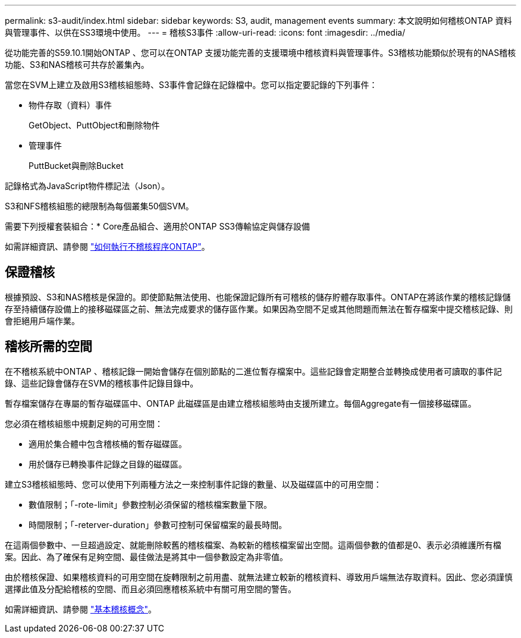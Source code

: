 ---
permalink: s3-audit/index.html 
sidebar: sidebar 
keywords: S3, audit, management events 
summary: 本文說明如何稽核ONTAP 資料與管理事件、以供在SS3環境中使用。 
---
= 稽核S3事件
:allow-uri-read: 
:icons: font
:imagesdir: ../media/


[role="lead"]
從功能完善的S59.10.1開始ONTAP 、您可以在ONTAP 支援功能完善的支援環境中稽核資料與管理事件。S3稽核功能類似於現有的NAS稽核功能、S3和NAS稽核可共存於叢集內。

當您在SVM上建立及啟用S3稽核組態時、S3事件會記錄在記錄檔中。您可以指定要記錄的下列事件：

* 物件存取（資料）事件
+
GetObject、PuttObject和刪除物件

* 管理事件
+
PuttBucket與刪除Bucket



記錄格式為JavaScript物件標記法（Json）。

S3和NFS稽核組態的總限制為每個叢集50個SVM。

需要下列授權套裝組合：* Core產品組合、適用於ONTAP SS3傳輸協定與儲存設備

如需詳細資訊、請參閱 link:../nas-audit/auditing-process-concept.html["如何執行不稽核程序ONTAP"]。



== 保證稽核

根據預設、S3和NAS稽核是保證的。即使節點無法使用、也能保證記錄所有可稽核的儲存貯體存取事件。ONTAP在將該作業的稽核記錄儲存至持續儲存設備上的接移磁碟區之前、無法完成要求的儲存區作業。如果因為空間不足或其他問題而無法在暫存檔案中提交稽核記錄、則會拒絕用戶端作業。



== 稽核所需的空間

在不稽核系統中ONTAP 、稽核記錄一開始會儲存在個別節點的二進位暫存檔案中。這些記錄會定期整合並轉換成使用者可讀取的事件記錄、這些記錄會儲存在SVM的稽核事件記錄目錄中。

暫存檔案儲存在專屬的暫存磁碟區中、ONTAP 此磁碟區是由建立稽核組態時由支援所建立。每個Aggregate有一個接移磁碟區。

您必須在稽核組態中規劃足夠的可用空間：

* 適用於集合體中包含稽核桶的暫存磁碟區。
* 用於儲存已轉換事件記錄之目錄的磁碟區。


建立S3稽核組態時、您可以使用下列兩種方法之一來控制事件記錄的數量、以及磁碟區中的可用空間：

* 數值限制；「-rote-limit」參數控制必須保留的稽核檔案數量下限。
* 時間限制；「-reterver-duration」參數可控制可保留檔案的最長時間。


在這兩個參數中、一旦超過設定、就能刪除較舊的稽核檔案、為較新的稽核檔案留出空間。這兩個參數的值都是0、表示必須維護所有檔案。因此、為了確保有足夠空間、最佳做法是將其中一個參數設定為非零值。

由於稽核保證、如果稽核資料的可用空間在旋轉限制之前用盡、就無法建立較新的稽核資料、導致用戶端無法存取資料。因此、您必須謹慎選擇此值及分配給稽核的空間、而且必須回應稽核系統中有關可用空間的警告。

如需詳細資訊、請參閱 link:../nas-audit/basic-auditing-concept.html["基本稽核概念"]。
